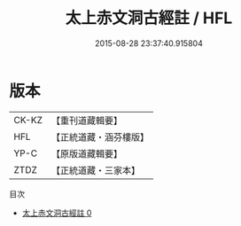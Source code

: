 #+TITLE: 太上赤文洞古經註 / HFL

#+DATE: 2015-08-28 23:37:40.915804
* 版本
 |     CK-KZ|【重刊道藏輯要】|
 |       HFL|【正統道藏・涵芬樓版】|
 |      YP-C|【原版道藏輯要】|
 |      ZTDZ|【正統道藏・三家本】|
目次
 - [[file:KR5a0107_000.txt][太上赤文洞古經註 0]]
